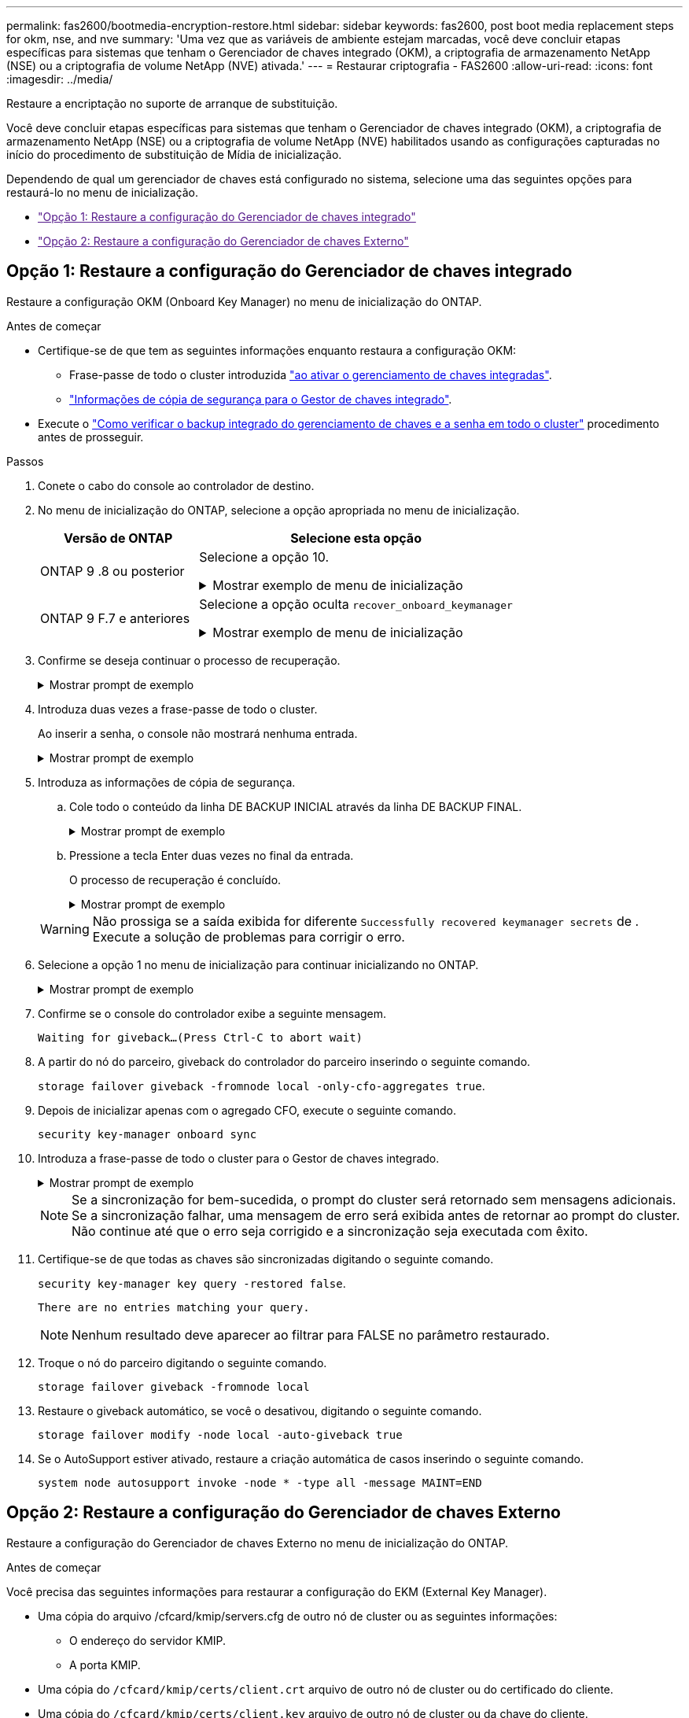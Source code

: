---
permalink: fas2600/bootmedia-encryption-restore.html 
sidebar: sidebar 
keywords: fas2600, post boot media replacement steps for okm, nse, and nve 
summary: 'Uma vez que as variáveis de ambiente estejam marcadas, você deve concluir etapas específicas para sistemas que tenham o Gerenciador de chaves integrado (OKM), a criptografia de armazenamento NetApp (NSE) ou a criptografia de volume NetApp (NVE) ativada.' 
---
= Restaurar criptografia - FAS2600
:allow-uri-read: 
:icons: font
:imagesdir: ../media/


[role="lead"]
Restaure a encriptação no suporte de arranque de substituição.

Você deve concluir etapas específicas para sistemas que tenham o Gerenciador de chaves integrado (OKM), a criptografia de armazenamento NetApp (NSE) ou a criptografia de volume NetApp (NVE) habilitados usando as configurações capturadas no início do procedimento de substituição de Mídia de inicialização.

Dependendo de qual um gerenciador de chaves está configurado no sistema, selecione uma das seguintes opções para restaurá-lo no menu de inicialização.

* link:["Opção 1: Restaure a configuração do Gerenciador de chaves integrado"]
* link:["Opção 2: Restaure a configuração do Gerenciador de chaves Externo"]




== Opção 1: Restaure a configuração do Gerenciador de chaves integrado

Restaure a configuração OKM (Onboard Key Manager) no menu de inicialização do ONTAP.

.Antes de começar
* Certifique-se de que tem as seguintes informações enquanto restaura a configuração OKM:
+
** Frase-passe de todo o cluster introduzida https://docs.netapp.com/us-en/ontap/encryption-at-rest/enable-onboard-key-management-96-later-nse-task.html["ao ativar o gerenciamento de chaves integradas"].
** https://docs.netapp.com/us-en/ontap/encryption-at-rest/backup-key-management-information-manual-task.html["Informações de cópia de segurança para o Gestor de chaves integrado"].


* Execute o https://kb.netapp.com/on-prem/ontap/Ontap_OS/OS-KBs/How_to_verify_onboard_key_management_backup_and_cluster-wide_passphrase["Como verificar o backup integrado do gerenciamento de chaves e a senha em todo o cluster"] procedimento antes de prosseguir.


.Passos
. Conete o cabo do console ao controlador de destino.
. No menu de inicialização do ONTAP, selecione a opção apropriada no menu de inicialização.
+
[cols="1a,2a"]
|===
| Versão de ONTAP | Selecione esta opção 


 a| 
ONTAP 9 .8 ou posterior
 a| 
Selecione a opção 10.

.Mostrar exemplo de menu de inicialização
[%collapsible]
====
....

Please choose one of the following:

(1)  Normal Boot.
(2)  Boot without /etc/rc.
(3)  Change password.
(4)  Clean configuration and initialize all disks.
(5)  Maintenance mode boot.
(6)  Update flash from backup config.
(7)  Install new software first.
(8)  Reboot node.
(9)  Configure Advanced Drive Partitioning.
(10) Set Onboard Key Manager recovery secrets.
(11) Configure node for external key management.
Selection (1-11)? 10

....
====


 a| 
ONTAP 9 F.7 e anteriores
 a| 
Selecione a opção oculta `recover_onboard_keymanager`

.Mostrar exemplo de menu de inicialização
[%collapsible]
====
....

Please choose one of the following:

(1)  Normal Boot.
(2)  Boot without /etc/rc.
(3)  Change password.
(4)  Clean configuration and initialize all disks.
(5)  Maintenance mode boot.
(6)  Update flash from backup config.
(7)  Install new software first.
(8)  Reboot node.
(9)  Configure Advanced Drive Partitioning.
Selection (1-19)? recover_onboard_keymanager

....
====
|===
. Confirme se deseja continuar o processo de recuperação.
+
.Mostrar prompt de exemplo
[%collapsible]
====
`This option must be used only in disaster recovery procedures. Are you sure? (y or n):`

====
. Introduza duas vezes a frase-passe de todo o cluster.
+
Ao inserir a senha, o console não mostrará nenhuma entrada.

+
.Mostrar prompt de exemplo
[%collapsible]
====
`Enter the passphrase for onboard key management:`

`Enter the passphrase again to confirm:`

====
. Introduza as informações de cópia de segurança.
+
.. Cole todo o conteúdo da linha DE BACKUP INICIAL através da linha DE BACKUP FINAL.
+
.Mostrar prompt de exemplo
[%collapsible]
====
....
Enter the backup data:

--------------------------BEGIN BACKUP--------------------------
0123456789012345678901234567890123456789012345678901234567890123
1234567890123456789012345678901234567890123456789012345678901234
2345678901234567890123456789012345678901234567890123456789012345
3456789012345678901234567890123456789012345678901234567890123456
4567890123456789012345678901234567890123456789012345678901234567
AAAAAAAAAAAAAAAAAAAAAAAAAAAAAAAAAAAAAAAAAAAAAAAAAAAAAAAAAAAAAAAA
AAAAAAAAAAAAAAAAAAAAAAAAAAAAAAAAAAAAAAAAAAAAAAAAAAAAAAAAAAAAAAAA
AAAAAAAAAAAAAAAAAAAAAAAAAAAAAAAAAAAAAAAAAAAAAAAAAAAAAAAAAAAAAAAA
AAAAAAAAAAAAAAAAAAAAAAAAAAAAAAAAAAAAAAAAAAAAAAAAAAAAAAAAAAAAAAAA
AAAAAAAAAAAAAAAAAAAAAAAAAAAAAAAAAAAAAAAAAAAAAAAAAAAAAAAAAAAAAAAA
AAAAAAAAAAAAAAAAAAAAAAAAAAAAAAAAAAAAAAAAAAAAAAAAAAAAAAAAAAAAAAAA
AAAAAAAAAAAAAAAAAAAAAAAAAAAAAAAAAAAAAAAAAAAAAAAAAAAAAAAAAAAAAAAA
AAAAAAAAAAAAAAAAAAAAAAAAAAAAAAAAAAAAAAAAAAAAAAAAAAAAAAAAAAAAAAAA
AAAAAAAAAAAAAAAAAAAAAAAAAAAAAAAAAAAAAAAAAAAAAAAAAAAAAAAAAAAAAAAA
AAAAAAAAAAAAAAAAAAAAAAAAAAAAAAAAAAAAAAAAAAAAAAAAAAAAAAAAAAAAAAAA
AAAAAAAAAAAAAAAAAAAAAAAAAAAAAAAAAAAAAAAAAAAAAAAAAAAAAAAAAAAAAAAA
AAAAAAAAAAAAAAAAAAAAAAAAAAAAAAAAAAAAAAAAAAAAAAAAAAAAAAAAAAAAAAAA
AAAAAAAAAAAAAAAAAAAAAAAAAAAAAAAAAAAAAAAAAAAAAAAAAAAAAAAAAAAAAAAA
AAAAAAAAAAAAAAAAAAAAAAAAAAAAAAAAAAAAAAAAAAAAAAAAAAAAAAAAAAAAAAAA
AAAAAAAAAAAAAAAAAAAAAAAAAAAAAAAAAAAAAAAAAAAAAAAAAAAAAAAAAAAAAAAA
AAAAAAAAAAAAAAAAAAAAAAAAAAAAAAAAAAAAAAAAAAAAAAAAAAAAAAAAAAAAAAAA
AAAAAAAAAAAAAAAAAAAAAAAAAAAAAAAAAAAAAAAAAAAAAAAAAAAAAAAAAAAAAAAA
AAAAAAAAAAAAAAAAAAAAAAAAAAAAAAAAAAAAAAAAAAAAAAAAAAAAAAAAAAAAAAAA
0123456789012345678901234567890123456789012345678901234567890123
1234567890123456789012345678901234567890123456789012345678901234
2345678901234567890123456789012345678901234567890123456789012345
AAAAAAAAAAAAAAAAAAAAAAAAAAAAAAAAAAAAAAAAAAAAAAAAAAAAAAAAAAAAAAAA
AAAAAAAAAAAAAAAAAAAAAAAAAAAAAAAAAAAAAAAAAAAAAAAAAAAAAAAAAAAAAAAA
AAAAAAAAAAAAAAAAAAAAAAAAAAAAAAAAAAAAAAAAAAAAAAAAAAAAAAAAAAAAAAAA

---------------------------END BACKUP---------------------------

....
====
.. Pressione a tecla Enter duas vezes no final da entrada.
+
O processo de recuperação é concluído.

+
.Mostrar prompt de exemplo
[%collapsible]
====
....

Trying to recover keymanager secrets....
Setting recovery material for the onboard key manager
Recovery secrets set successfully
Trying to delete any existing km_onboard.wkeydb file.

Successfully recovered keymanager secrets.

***********************************************************************************
* Select option "(1) Normal Boot." to complete recovery process.
*
* Run the "security key-manager onboard sync" command to synchronize the key database after the node reboots.
***********************************************************************************

....
====


+

WARNING: Não prossiga se a saída exibida for diferente `Successfully recovered keymanager secrets` de . Execute a solução de problemas para corrigir o erro.

. Selecione a opção 1 no menu de inicialização para continuar inicializando no ONTAP.
+
.Mostrar prompt de exemplo
[%collapsible]
====
....

***********************************************************************************
* Select option "(1) Normal Boot." to complete the recovery process.
*
***********************************************************************************


(1)  Normal Boot.
(2)  Boot without /etc/rc.
(3)  Change password.
(4)  Clean configuration and initialize all disks.
(5)  Maintenance mode boot.
(6)  Update flash from backup config.
(7)  Install new software first.
(8)  Reboot node.
(9)  Configure Advanced Drive Partitioning.
(10) Set Onboard Key Manager recovery secrets.
(11) Configure node for external key management.
Selection (1-11)? 1

....
====
. Confirme se o console do controlador exibe a seguinte mensagem.
+
`Waiting for giveback...(Press Ctrl-C to abort wait)`

. A partir do nó do parceiro, giveback do controlador do parceiro inserindo o seguinte comando.
+
`storage failover giveback -fromnode local -only-cfo-aggregates true`.

. Depois de inicializar apenas com o agregado CFO, execute o seguinte comando.
+
`security key-manager onboard sync`

. Introduza a frase-passe de todo o cluster para o Gestor de chaves integrado.
+
.Mostrar prompt de exemplo
[%collapsible]
====
....

Enter the cluster-wide passphrase for the Onboard Key Manager:

All offline encrypted volumes will be brought online and the corresponding volume encryption keys (VEKs) will be restored automatically within 10 minutes. If any offline encrypted volumes are not brought online automatically, they can be brought online manually using the "volume online -vserver <vserver> -volume <volume_name>" command.

....
====
+

NOTE: Se a sincronização for bem-sucedida, o prompt do cluster será retornado sem mensagens adicionais. Se a sincronização falhar, uma mensagem de erro será exibida antes de retornar ao prompt do cluster. Não continue até que o erro seja corrigido e a sincronização seja executada com êxito.

. Certifique-se de que todas as chaves são sincronizadas digitando o seguinte comando.
+
`security key-manager key query -restored false`.

+
`There are no entries matching your query.`

+

NOTE: Nenhum resultado deve aparecer ao filtrar para FALSE no parâmetro restaurado.

. Troque o nó do parceiro digitando o seguinte comando.
+
`storage failover giveback -fromnode local`

. Restaure o giveback automático, se você o desativou, digitando o seguinte comando.
+
`storage failover modify -node local -auto-giveback true`

. Se o AutoSupport estiver ativado, restaure a criação automática de casos inserindo o seguinte comando.
+
`system node autosupport invoke -node * -type all -message MAINT=END`





== Opção 2: Restaure a configuração do Gerenciador de chaves Externo

Restaure a configuração do Gerenciador de chaves Externo no menu de inicialização do ONTAP.

.Antes de começar
Você precisa das seguintes informações para restaurar a configuração do EKM (External Key Manager).

* Uma cópia do arquivo /cfcard/kmip/servers.cfg de outro nó de cluster ou as seguintes informações:
+
** O endereço do servidor KMIP.
** A porta KMIP.


* Uma cópia do `/cfcard/kmip/certs/client.crt` arquivo de outro nó de cluster ou do certificado do cliente.
* Uma cópia do `/cfcard/kmip/certs/client.key` arquivo de outro nó de cluster ou da chave do cliente.
* Cópia `/cfcard/kmip/certs/CA.pem` do arquivo de outro nó de cluster ou CA(s) do servidor KMIP.


.Passos
. Conete o cabo do console ao controlador de destino.
. Selecione a opção 11 no menu de inicialização do ONTAP.
+
.Mostrar exemplo de menu de inicialização
[%collapsible]
====
....

(1)  Normal Boot.
(2)  Boot without /etc/rc.
(3)  Change password.
(4)  Clean configuration and initialize all disks.
(5)  Maintenance mode boot.
(6)  Update flash from backup config.
(7)  Install new software first.
(8)  Reboot node.
(9)  Configure Advanced Drive Partitioning.
(10) Set Onboard Key Manager recovery secrets.
(11) Configure node for external key management.
Selection (1-11)? 11
....
====
. Quando solicitado, confirme que você reuniu as informações necessárias.
+
.Mostrar prompt de exemplo
[%collapsible]
====
....
Do you have a copy of the /cfcard/kmip/certs/client.crt file? {y/n}
Do you have a copy of the /cfcard/kmip/certs/client.key file? {y/n}
Do you have a copy of the /cfcard/kmip/certs/CA.pem file? {y/n}
Do you have a copy of the /cfcard/kmip/servers.cfg file? {y/n}
....
====
. Quando solicitado, insira as informações do cliente e do servidor.
+
.Mostrar prompt
[%collapsible]
====
....
Enter the client certificate (client.crt) file contents:
Enter the client key (client.key) file contents:
Enter the KMIP server CA(s) (CA.pem) file contents:
Enter the server configuration (servers.cfg) file contents:
....
====
+
.Mostrar exemplo
[%collapsible]
====
....
Enter the client certificate (client.crt) file contents:
-----BEGIN CERTIFICATE-----
MIIDvjCCAqagAwIBAgICN3gwDQYJKoZIhvcNAQELBQAwgY8xCzAJBgNVBAYTAlVT
MRMwEQYDVQQIEwpDYWxpZm9ybmlhMQwwCgYDVQQHEwNTVkwxDzANBgNVBAoTBk5l
MSUbQusvzAFs8G3P54GG32iIRvaCFnj2gQpCxciLJ0qB2foiBGx5XVQ/Mtk+rlap
Pk4ECW/wqSOUXDYtJs1+RB+w0+SHx8mzxpbz3mXF/X/1PC3YOzVNCq5eieek62si
Fp8=
-----END CERTIFICATE-----

Enter the client key (client.key) file contents:
-----BEGIN RSA PRIVATE KEY-----
<key_value>
-----END RSA PRIVATE KEY-----

Enter the KMIP server CA(s) (CA.pem) file contents:
-----BEGIN CERTIFICATE-----
MIIEizCCA3OgAwIBAgIBADANBgkqhkiG9w0BAQsFADCBjzELMAkGA1UEBhMCVVMx
7yaumMQETNrpMfP+nQMd34y4AmseWYGM6qG0z37BRnYU0Wf2qDL61cQ3/jkm7Y94
EQBKG1NY8dVyjphmYZv+
-----END CERTIFICATE-----

Enter the IP address for the KMIP server: 10.10.10.10
Enter the port for the KMIP server [5696]:

System is ready to utilize external key manager(s).
Trying to recover keys from key servers....
kmip_init: configuring ports
Running command '/sbin/ifconfig e0M'
..
..
kmip_init: cmd: ReleaseExtraBSDPort e0M
....
====
+
Depois de inserir as informações do cliente e do servidor, o processo de recuperação é concluído.

+
.Mostrar exemplo
[%collapsible]
====
....
System is ready to utilize external key manager(s).
Trying to recover keys from key servers....
[Aug 29 21:06:28]: 0x808806100: 0: DEBUG: kmip2::main: [initOpenssl]:460: Performing initialization of OpenSSL
Successfully recovered keymanager secrets.
....
====
. Selecione a opção 1 no menu de inicialização para continuar inicializando no ONTAP.
+
.Mostrar prompt de exemplo
[%collapsible]
====
....

***********************************************************************************
* Select option "(1) Normal Boot." to complete the recovery process.
*
***********************************************************************************


(1)  Normal Boot.
(2)  Boot without /etc/rc.
(3)  Change password.
(4)  Clean configuration and initialize all disks.
(5)  Maintenance mode boot.
(6)  Update flash from backup config.
(7)  Install new software first.
(8)  Reboot node.
(9)  Configure Advanced Drive Partitioning.
(10) Set Onboard Key Manager recovery secrets.
(11) Configure node for external key management.
Selection (1-11)? 1

....
====
. Restaure o giveback automático, se você o desativou, digitando o seguinte comando.
+
`storage failover modify -node local -auto-giveback true`

. Se o AutoSupport estiver ativado, restaure a criação automática de casos inserindo o seguinte comando.
+
`system node autosupport invoke -node * -type all -message MAINT=END`


